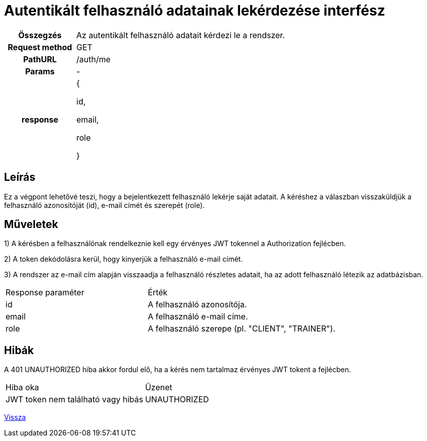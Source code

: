 = Autentikált felhasználó adatainak lekérdezése interfész

[cols="1h,3"]
|===

| Összegzés
| Az autentikált felhasználó adatait kérdezi le a rendszer.

| Request method
| GET

| PathURL
| /auth/me

| Params
| -

| response
|
{

id,

email,

role

}

|===

== Leírás
Ez a végpont lehetővé teszi, hogy a bejelentkezett felhasználó lekérje saját adatait. A kéréshez a válaszban visszaküldjük a felhasználó azonosítóját (id), e-mail címét és szerepét (role).

== Műveletek

1) A kérésben a felhasználónak rendelkeznie kell egy érvényes JWT tokennel a Authorization fejlécben.

2) A token dekódolásra kerül, hogy kinyerjük a felhasználó e-mail címét.

3) A rendszer az e-mail cím alapján visszaadja a felhasználó részletes adatait, ha az adott felhasználó létezik az adatbázisban.

[cols="3,4"]
|===

| Response paraméter | Érték

| id
| A felhasználó azonosítója.

| email
| A felhasználó e-mail címe.

| role
| A felhasználó szerepe (pl. "CLIENT", "TRAINER").

|===

== Hibák

A 401 UNAUTHORIZED hiba akkor fordul elő, ha a kérés nem tartalmaz érvényes JWT tokent a fejlécben.

[cols="3,2"]
|===

| Hiba oka | Üzenet

| JWT token nem található vagy hibás
| UNAUTHORIZED

|===

link:interfaces-auth.adoc[Vissza]
